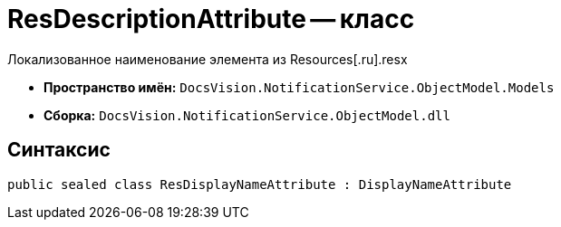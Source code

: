 = ResDescriptionAttribute -- класс

Локализованное наименование элемента из Resources[.ru].resx

* *Пространство имён:* `DocsVision.NotificationService.ObjectModel.Models`
* *Сборка:* `DocsVision.NotificationService.ObjectModel.dll`

== Синтаксис

[source,csharp]
----
public sealed class ResDisplayNameAttribute : DisplayNameAttribute
----

// == Свойства
//
// [cols=",",options="header"]
// |===
// |Имя |Описание
//
//
// |===

